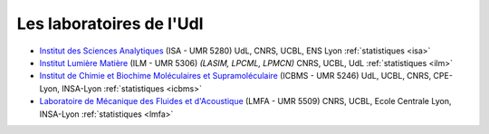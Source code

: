 .. _udl:

Les laboratoires de l'Udl
=========================

* `Institut des Sciences Analytiques <https://isa-lyon.fr/>`_ (ISA - UMR 5280) UdL, CNRS, UCBL, ENS Lyon :ref:`statistiques <isa>`

* `Institut Lumière Matière <http://ilm.univ-lyon1.fr/>`_ (ILM - UMR 5306) *(LASIM, LPCML, LPMCN)* CNRS, UCBL, UdL :ref:`statistiques <ilm>`

* `Institut de Chimie et Biochime Moléculaires et Supramoléculaire <http://www.icbms.fr/>`_ (ICBMS - UMR 5246) UdL, UCBL, CNRS, CPE-Lyon, INSA-Lyon  :ref:`statistiques <icbms>`

* `Laboratoire de Mécanique des Fluides et d'Acoustique <http://lmfa.ec-lyon.fr/?lang=fr>`_ (LMFA - UMR 5509) CNRS, UCBL, Ecole Centrale Lyon, INSA-Lyon :ref:`statistiques <lmfa>`